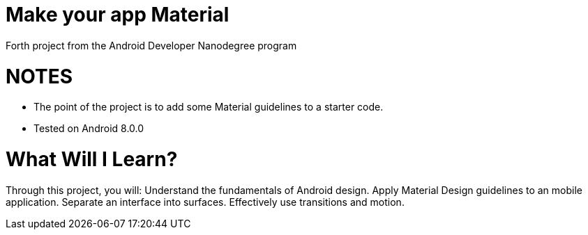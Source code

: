 # Make your app Material
Forth project from the Android Developer Nanodegree program

# NOTES
- The point of the project is to add some Material guidelines to a starter code.
- Tested on Android 8.0.0

# What Will I Learn?
Through this project, you will:
Understand the fundamentals of Android design.
Apply Material Design guidelines to an mobile application.
Separate an interface into surfaces.
Effectively use transitions and motion.
